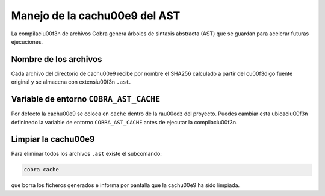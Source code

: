 Manejo de la cach\u00e9 del AST
=============================

La compilaci\u00f3n de archivos Cobra genera árboles de sintaxis abstracta
(AST) que se guardan para acelerar futuras ejecuciones.

Nombre de los archivos
----------------------

Cada archivo del directorio de cach\u00e9 recibe por nombre el SHA256
calculado a partir del c\u00f3digo fuente original y se almacena con
extensi\u00f3n ``.ast``.

Variable de entorno ``COBRA_AST_CACHE``
---------------------------------------

Por defecto la cach\u00e9 se coloca en ``cache`` dentro de la ra\u00edz del
proyecto. Puedes cambiar esta ubicaci\u00f3n defininedo la variable de
entorno ``COBRA_AST_CACHE`` antes de ejecutar la compilaci\u00f3n.

Limpiar la cach\u00e9
------------------

Para eliminar todos los archivos ``.ast`` existe el subcomando:

.. code-block:: bash

   cobra cache

que borra los ficheros generados e informa por pantalla que la cach\u00e9 ha
sido limpiada.
